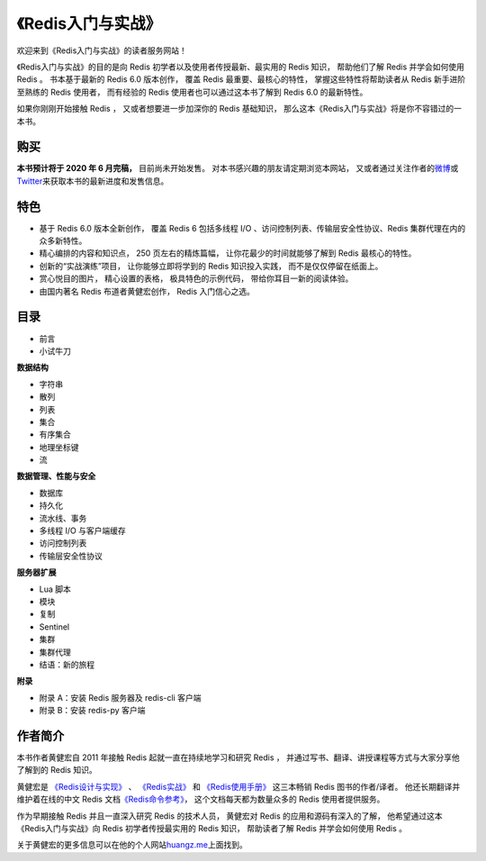 .. gwpcn.com documentation master file, created by
   sphinx-quickstart on Sun May 14 09:15:18 2017.
   You can adapt this file completely to your liking, but it should at least
   contain the root `toctree` directive.

《Redis入门与实战》
=========================================

.. image:: image/cover.jpg
   :align: right
   :scale: 50%

欢迎来到《Redis入门与实战》的读者服务网站！

《Redis入门与实战》的目的是向 Redis 初学者以及使用者传授最新、最实用的 Redis 知识，
帮助他们了解 Redis 并学会如何使用 Redis 。
书本基于最新的 Redis 6.0 版本创作，
覆盖 Redis 最重要、最核心的特性，
掌握这些特性将帮助读者从 Redis 新手进阶至熟练的 Redis 使用者，
而有经验的 Redis 使用者也可以通过这本书了解到 Redis 6.0 的最新特性。

如果你刚刚开始接触 Redis ，
又或者想要进一步加深你的 Redis 基础知识，
那么这本《Redis入门与实战》将是你不容错过的一本书。


购买
---------------

**本书预计将于 2020 年 6 月完稿，**
目前尚未开始发售。
对本书感兴趣的朋友请定期浏览本网站，
又或者通过关注作者的\ `微博 <https://weibo.com/huangz1990>`_\ 或\ `Twitter <https://twitter.com/huangz1990>`_\ 来获取本书的最新进度和发售信息。

..
    本书在以下网店或应用有售：

    - `淘宝 <https://s.taobao.com/search?initiative_id=tbindexz_20170306&ie=utf8&spm=a21bo.2017.201856-taobao-item.2&sourceId=tb.index&search_type=item&ssid=s5-e&commend=all&imgfile=&q=Go%E8%AF%AD%E8%A8%80%E8%B6%A3%E5%AD%A6%E6%8C%87%E5%8D%97&suggest=history_1&_input_charset=utf-8&wq=&suggest_query=&source=suggest>`_\ 
    - 京东（\ `自营 <https://item.jd.com/12826232.html?dist=jd>`_\ 、\ `非自营 <https://search.jd.com/Search?keyword=Go%E8%AF%AD%E8%A8%80%E8%B6%A3%E5%AD%A6%E6%8C%87%E5%8D%97&enc=utf-8&qrst=1&rt=1&stop=1&vt=2&suggest=1.his.0.0&click=2>`_\ ）
    - 当当（\ `自营 <http://product.dangdang.com/28525763.html>`_\ 、\ `非自营 <http://search.dangdang.com/?key=Go%D3%EF%D1%D4%C8%A4%D1%A7%D6%B8%C4%CF&act=input>`_\ ）
    - `异步社区 <https://www.epubit.com/bookDetails?id=UBb60129159591>`_\ （纸书&电子书）
    - 人民邮电出版社官方旗舰店（\ `京东 <https://item.jd.com/66945871504.html>`_\ 、\ `天猫 <https://detail.tmall.com/item.htm?spm=a230r.1.14.68.35fd14b2UTlWmz&id=614129741187&ns=1&abbucket=19>`_\ 、\ `当当 <http://product.dangdang.com/1580063775.html>`_\ ）


特色
---------------

- 基于 Redis 6.0 版本全新创作，
  覆盖 Redis 6 包括多线程 I/O 、访问控制列表、传输层安全性协议、Redis 集群代理在内的众多新特性。

- 精心编排的内容和知识点，
  250 页左右的精炼篇幅，
  让你花最少的时间就能够了解到 Redis 最核心的特性。

- 创新的“实战演练”项目，
  让你能够立即将学到的 Redis 知识投入实践，
  而不是仅仅停留在纸面上。 

- 赏心悦目的图片，
  精心设置的表格，
  极具特色的示例代码，
  带给你耳目一新的阅读体验。

- 由国内著名 Redis 布道者黄健宏创作，
  Redis 入门信心之选。 


目录
-----------------

..
    .. toctree::
       :maxdepth: 2

- 前言
- 小试牛刀

**数据结构**

- 字符串
- 散列
- 列表
- 集合
- 有序集合
- 地理坐标键
- 流

**数据管理、性能与安全**

- 数据库
- 持久化
- 流水线、事务
- 多线程 I/O 与客户端缓存
- 访问控制列表
- 传输层安全性协议

**服务器扩展**


- Lua 脚本
- 模块
- 复制
- Sentinel
- 集群
- 集群代理
- 结语：新的旅程

**附录**

- 附录 A：安装 Redis 服务器及 redis-cli 客户端
- 附录 B：安装 redis-py 客户端


作者简介
------------------

.. image:: image/huangz.png
   :align: right
   :scale: 40%

本书作者黄健宏自 2011 年接触 Redis 起就一直在持续地学习和研究 Redis ，
并通过写书、翻译、讲授课程等方式与大家分享他了解到的 Redis 知识。

黄健宏是
`《Redis设计与实现》 <http://redisbook.com>`_ 、
`《Redis实战》 <http://redisinaction.com>`_
和
`《Redis使用手册》 <http://redisguide.com>`_
这三本畅销 Redis 图书的作者/译者。
他还长期翻译并维护着在线的中文 Redis 文档\ `《Redis命令参考》 <http://www.redisdoc.com>`_\ ，
这个文档每天都为数量众多的 Redis 使用者提供服务。

作为早期接触 Redis 并且一直深入研究 Redis 的技术人员，
黄健宏对 Redis 的应用和源码有深入的了解，
他希望通过这本《Redis入门与实战》向 Redis 初学者传授最实用的 Redis 知识，
帮助读者了解 Redis 并学会如何使用 Redis 。

关于黄健宏的更多信息可以在他的个人网站\ `huangz.me <http://huangz.me>`_\ 上面找到。
